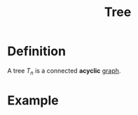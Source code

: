 :PROPERTIES:
:ID:       098850e7-ac7b-4031-bf35-d96f6a980950
:END:
#+title: Tree

* Definition
A tree \(T_n\) is a connected *acyclic* [[id:6bc62b33-2126-4f09-a380-3b05d6efa5c2][graph]].

* Example
[[file:images/tree.png]]
